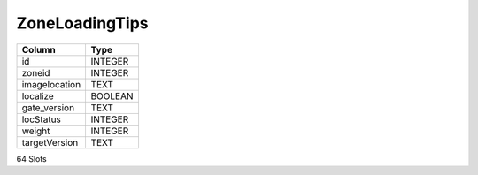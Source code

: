ZoneLoadingTips
---------------

==================================================  ==========
Column                                              Type      
==================================================  ==========
id                                                  INTEGER   
zoneid                                              INTEGER   
imagelocation                                       TEXT      
localize                                            BOOLEAN   
gate_version                                        TEXT      
locStatus                                           INTEGER   
weight                                              INTEGER   
targetVersion                                       TEXT      
==================================================  ==========

64 Slots
